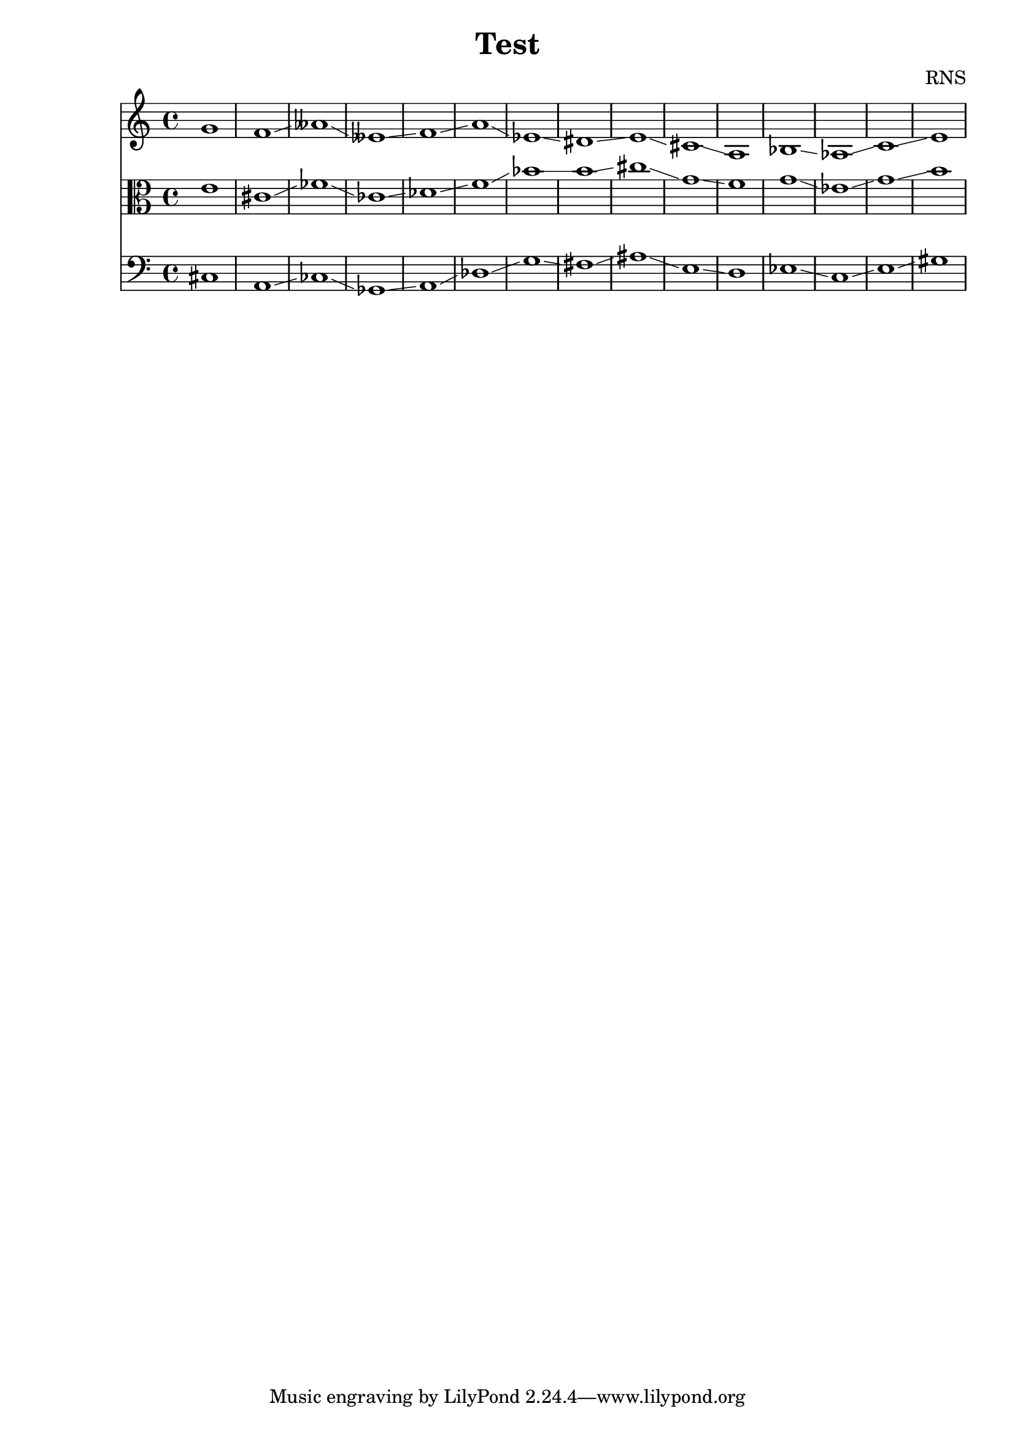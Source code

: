 
\version "2.18.2"
\header { 
	title = "Test"
 composer = "RNS"
}
high = {g1
 f \glissando aeses \glissando eeses \glissando f \glissando a \glissando ees \glissando dis \glissando e \glissando cis \glissando a
 bes \glissando aes \glissando c \glissando e \glissando 
}

middle = {e1
 cis \glissando fes \glissando ces \glissando des \glissando f \glissando bes \glissando b \glissando cis \glissando g \glissando f
 g \glissando ees \glissando g \glissando b \glissando 
}

low = {cis1
 a \glissando ces \glissando ges \glissando a \glissando des \glissando g \glissando fis \glissando ais \glissando e \glissando d
 ees \glissando c \glissando e \glissando gis \glissando 
}

<<
	\new Staff{
		\clef treble
		\relative c''
		\high
	}
	\new Staff{
		\clef alto
		\relative c'
		\middle
	}
	\new Staff{
		\clef bass
		\relative c
		\low
	}
>>